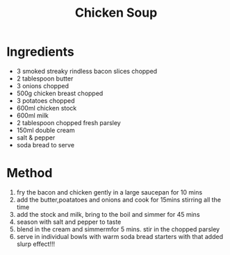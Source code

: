#+TITLE: Chicken Soup
#+ROAM_TAGS: @recipe @soup

* Ingredients

- 3 smoked streaky rindless bacon slices chopped
- 2 tablespoon butter
- 3 onions chopped
- 500g chicken breast chopped
- 3 potatoes chopped
- 600ml chicken stock
- 600ml milk
- 2 tablespoon chopped fresh parsley
- 150ml double cream
- salt & pepper
- soda bread to serve

* Method

1. fry the bacon and chicken gently in a large saucepan for 10 mins
2. add the butter,poatatoes and onions and cook for 15mins stirring all the time
3. add the stock and milk, bring to the boil and simmer for 45 mins
4. season with salt and pepper to taste
5. blend in the cream and simmermfor 5 mins. stir in the chopped parsley
6. serve in individual bowls with warm soda bread starters with that added slurp effect!!!
